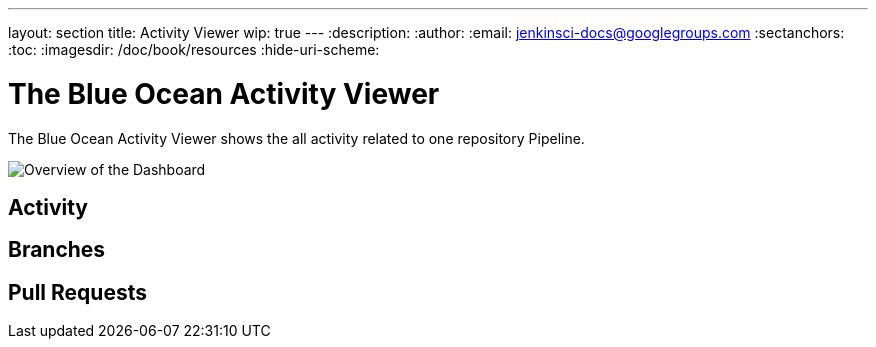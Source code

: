 ---
layout: section
title: Activity Viewer
wip: true
---
:description:
:author:
:email: jenkinsci-docs@googlegroups.com
:sectanchors:
:toc:
:imagesdir: /doc/book/resources
:hide-uri-scheme:

= The Blue Ocean Activity Viewer

The Blue Ocean Activity Viewer shows the all activity related to one
repository Pipeline.

image:blueocean/activity/overview.png[Overview of the Dashboard, role=center]

== Activity

== Branches

== Pull Requests
